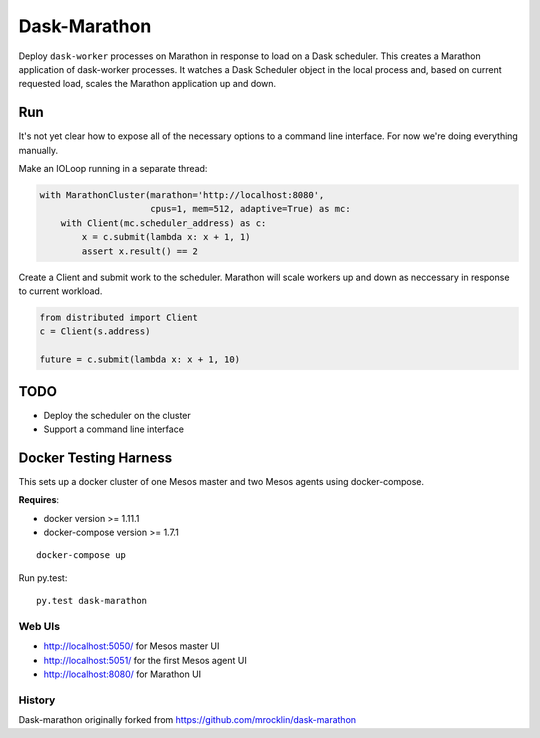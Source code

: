 Dask-Marathon
==========

|Build Status|

.. |Build Status| image:: https://travis-ci.org/daskos/daskathon.svg
   :target: https://travis-ci.org/daskos/daskathon

Deploy ``dask-worker`` processes on Marathon in response to load on a Dask
scheduler.  This creates a Marathon application of dask-worker processes.  It
watches a Dask Scheduler object in the local process and, based on current
requested load, scales the Marathon application up and down.


Run
---

It's not yet clear how to expose all of the necessary options to a command line
interface.  For now we're doing everything manually.

Make an IOLoop running in a separate thread:

.. code-block:: python

    with MarathonCluster(marathon='http://localhost:8080',
                         cpus=1, mem=512, adaptive=True) as mc:
        with Client(mc.scheduler_address) as c:
            x = c.submit(lambda x: x + 1, 1)
            assert x.result() == 2


Create a Client and submit work to the scheduler.  Marathon will scale workers
up and down as neccessary in response to current workload.

.. code-block:: python

   from distributed import Client
   c = Client(s.address)

   future = c.submit(lambda x: x + 1, 10)


TODO
----

-  Deploy the scheduler on the cluster
-  Support a command line interface


Docker Testing Harness
----------------------

This sets up a docker cluster of one Mesos master and two Mesos agents using
docker-compose.

**Requires**:

- docker version >= 1.11.1
- docker-compose version >= 1.7.1

::

   docker-compose up

Run py.test::

   py.test dask-marathon


Web UIs
~~~~~~~

- http://localhost:5050/ for Mesos master UI
- http://localhost:5051/ for the first Mesos agent UI
- http://localhost:8080/ for Marathon UI


History
~~~~~~~

Dask-marathon originally forked from https://github.com/mrocklin/dask-marathon

